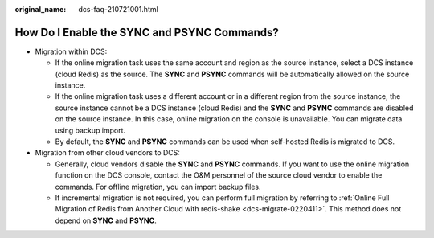 :original_name: dcs-faq-210721001.html

.. _dcs-faq-210721001:

How Do I Enable the SYNC and PSYNC Commands?
============================================

-  Migration within DCS:

   -  If the online migration task uses the same account and region as the source instance, select a DCS instance (cloud Redis) as the source. The **SYNC** and **PSYNC** commands will be automatically allowed on the source instance.
   -  If the online migration task uses a different account or in a different region from the source instance, the source instance cannot be a DCS instance (cloud Redis) and the **SYNC** and **PSYNC** commands are disabled on the source instance. In this case, online migration on the console is unavailable. You can migrate data using backup import.
   -  By default, the **SYNC** and **PSYNC** commands can be used when self-hosted Redis is migrated to DCS.

-  Migration from other cloud vendors to DCS:

   -  Generally, cloud vendors disable the **SYNC** and **PSYNC** commands. If you want to use the online migration function on the DCS console, contact the O&M personnel of the source cloud vendor to enable the commands. For offline migration, you can import backup files.
   -  If incremental migration is not required, you can perform full migration by referring to :ref:`Online Full Migration of Redis from Another Cloud with redis-shake <dcs-migrate-0220411>`. This method does not depend on **SYNC** and **PSYNC**.
